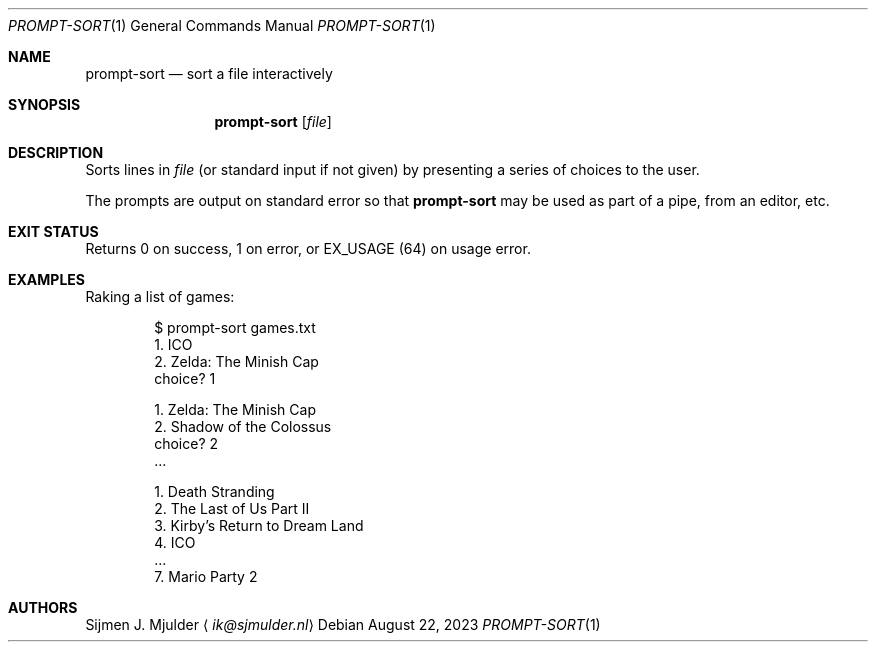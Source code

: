 .Dd August 22, 2023
.Dt PROMPT-SORT 1
.Os
.Sh NAME
.Nm prompt-sort
.Nd sort a file interactively
.Sh SYNOPSIS
.Nm
.Op Ar file
.Sh DESCRIPTION
Sorts lines in
.Ar file
.Pq or standard input if not given
by presenting a series of choices to the user.
.Pp
The prompts are output on standard error so that
.Nm
may be used as part of a pipe, from an editor, etc.
.Sh EXIT STATUS
Returns 0 on success,
1 on error, or
.Dv EX_USAGE
.Pq 64
on usage error.
.Sh EXAMPLES
Raking a list of games:
.Bd -literal -offset indent
$ prompt-sort games.txt
  1. ICO
  2. Zelda: The Minish Cap
choice? 1

  1. Zelda: The Minish Cap
  2. Shadow of the Colossus
choice? 2
\&...

  1. Death Stranding
  2. The Last of Us Part II
  3. Kirby's Return to Dream Land
  4. ICO
\&...
  7. Mario Party 2
.Ed
.Sh AUTHORS
.An Sijmen J. Mjulder
.Aq Mt ik@sjmulder.nl
